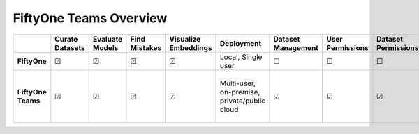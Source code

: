.. overview:

FiftyOne Teams Overview
===========================


.. list-table::
   :widths: 16 7 7 7 7 7 7 7 7 7 7 7 7
   :header-rows: 1
   :stub-columns: 1

   * - 
     - Curate Datasets
     - Evaluate Models
     - Find Mistakes
     - Visualize Embeddings
     - Deployment
     - Dataset Management
     - User Permissions
     - Dataset Permissions
     - Dataset Versioning
     - SSO
     - Enterprise Support
     - Licensing
   * - FiftyOne
     - ☑
     - ☑
     - ☑
     - ☑
     - Local, Single user
     - ☐
     - ☐
     - ☐
     - ☐
     - ☐
     - Slack Community
     - Apache 2.0
   * - FiftyOne Teams
     - ☑
     - ☑
     - ☑
     - ☑
     - | Multi-user, on-premise,
       | private/public cloud
     - ☑
     - ☑
     - ☑
     - ☑
     - ☑
     - ☑
     - | Unlimited data, flexible
       | user-based licensing

